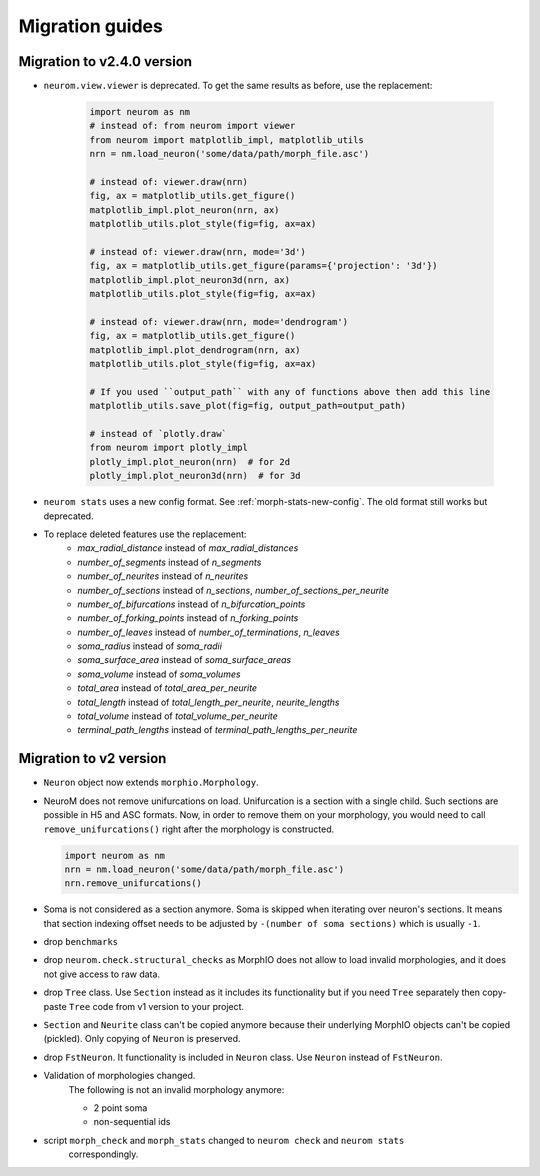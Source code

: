 .. Copyright (c) 2015, Ecole Polytechnique Federale de Lausanne, Blue Brain Project
   All rights reserved.

   This file is part of NeuroM <https://github.com/BlueBrain/NeuroM>

   Redistribution and use in source and binary forms, with or without
   modification, are permitted provided that the following conditions are met:

       1. Redistributions of source code must retain the above copyright
          notice, this list of conditions and the following disclaimer.
       2. Redistributions in binary form must reproduce the above copyright
          notice, this list of conditions and the following disclaimer in the
          documentation and/or other materials provided with the distribution.
       3. Neither the name of the copyright holder nor the names of
          its contributors may be used to endorse or promote products
          derived from this software without specific prior written permission.

   THIS SOFTWARE IS PROVIDED BY THE COPYRIGHT HOLDERS AND CONTRIBUTORS "AS IS" AND
   ANY EXPRESS OR IMPLIED WARRANTIES, INCLUDING, BUT NOT LIMITED TO, THE IMPLIED
   WARRANTIES OF MERCHANTABILITY AND FITNESS FOR A PARTICULAR PURPOSE ARE
   DISCLAIMED. IN NO EVENT SHALL THE COPYRIGHT HOLDER OR CONTRIBUTORS BE LIABLE FOR ANY
   DIRECT, INDIRECT, INCIDENTAL, SPECIAL, EXEMPLARY, OR CONSEQUENTIAL DAMAGES
   (INCLUDING, BUT NOT LIMITED TO, PROCUREMENT OF SUBSTITUTE GOODS OR SERVICES;
   LOSS OF USE, DATA, OR PROFITS; OR BUSINESS INTERRUPTION) HOWEVER CAUSED AND
   ON ANY THEORY OF LIABILITY, WHETHER IN CONTRACT, STRICT LIABILITY, OR TORT
   (INCLUDING NEGLIGENCE OR OTHERWISE) ARISING IN ANY WAY OUT OF THE USE OF THIS
   SOFTWARE, EVEN IF ADVISED OF THE POSSIBILITY OF SUCH DAMAGE.

Migration guides
=======================

Migration to v2.4.0 version
---------------------------
.. _migration-v2.4.0:

- ``neurom.view.viewer`` is deprecated. To get the same results as before, use the replacement:

   .. code-block:: python

      import neurom as nm
      # instead of: from neurom import viewer
      from neurom import matplotlib_impl, matplotlib_utils
      nrn = nm.load_neuron('some/data/path/morph_file.asc')

      # instead of: viewer.draw(nrn)
      fig, ax = matplotlib_utils.get_figure()
      matplotlib_impl.plot_neuron(nrn, ax)
      matplotlib_utils.plot_style(fig=fig, ax=ax)

      # instead of: viewer.draw(nrn, mode='3d')
      fig, ax = matplotlib_utils.get_figure(params={'projection': '3d'})
      matplotlib_impl.plot_neuron3d(nrn, ax)
      matplotlib_utils.plot_style(fig=fig, ax=ax)

      # instead of: viewer.draw(nrn, mode='dendrogram')
      fig, ax = matplotlib_utils.get_figure()
      matplotlib_impl.plot_dendrogram(nrn, ax)
      matplotlib_utils.plot_style(fig=fig, ax=ax)

      # If you used ``output_path`` with any of functions above then add this line
      matplotlib_utils.save_plot(fig=fig, output_path=output_path)

      # instead of `plotly.draw`
      from neurom import plotly_impl
      plotly_impl.plot_neuron(nrn)  # for 2d
      plotly_impl.plot_neuron3d(nrn)  # for 3d

- ``neurom stats`` uses a new config format. See :ref:`morph-stats-new-config`. The old format still
  works but deprecated.
- To replace deleted features use the replacement:
   - `max_radial_distance` instead of `max_radial_distances`
   - `number_of_segments` instead of `n_segments`
   - `number_of_neurites` instead of `n_neurites`
   - `number_of_sections` instead of `n_sections`, `number_of_sections_per_neurite`
   - `number_of_bifurcations` instead of `n_bifurcation_points`
   - `number_of_forking_points` instead of `n_forking_points`
   - `number_of_leaves` instead of `number_of_terminations`, `n_leaves`
   - `soma_radius` instead of `soma_radii`
   - `soma_surface_area` instead of `soma_surface_areas`
   - `soma_volume` instead of `soma_volumes`
   - `total_area` instead of `total_area_per_neurite`
   - `total_length` instead of `total_length_per_neurite`, `neurite_lengths`
   - `total_volume` instead of `total_volume_per_neurite`
   - `terminal_path_lengths` instead of `terminal_path_lengths_per_neurite`


Migration to v2 version
-----------------------
.. _migration-v2:

- ``Neuron`` object now extends ``morphio.Morphology``.
- NeuroM does not remove unifurcations on load. Unifurcation is a section with a single child. Such
  sections are possible in H5 and ASC formats. Now, in order to remove them on your morphology, you
  would need to call ``remove_unifurcations()`` right after the morphology is constructed.

  .. code-block:: python

      import neurom as nm
      nrn = nm.load_neuron('some/data/path/morph_file.asc')
      nrn.remove_unifurcations()

- Soma is not considered as a section anymore. Soma is skipped when iterating over neuron's
  sections. It means that section indexing offset needs to be adjusted by
  ``-(number of soma sections)`` which is usually ``-1``.
- drop ``benchmarks``
- drop ``neurom.check.structural_checks`` as MorphIO does not allow to load invalid morphologies,
  and it does not give access to raw data.
- drop ``Tree`` class. Use ``Section`` instead as it includes its functionality but if you need
  ``Tree`` separately then copy-paste ``Tree`` code from v1 version to your project.
- ``Section`` and ``Neurite`` class can't be copied anymore because their underlying MorphIO
  objects can't be copied (pickled). Only copying of ``Neuron`` is preserved.
- drop ``FstNeuron``. It functionality is included in ``Neuron`` class. Use ``Neuron`` instead of
  ``FstNeuron``.
- Validation of morphologies changed.
    The following is not an invalid morphology anymore:

    - 2 point soma
    - non-sequential ids
- script ``morph_check`` and ``morph_stats`` changed to ``neurom check`` and ``neurom stats``
    correspondingly.